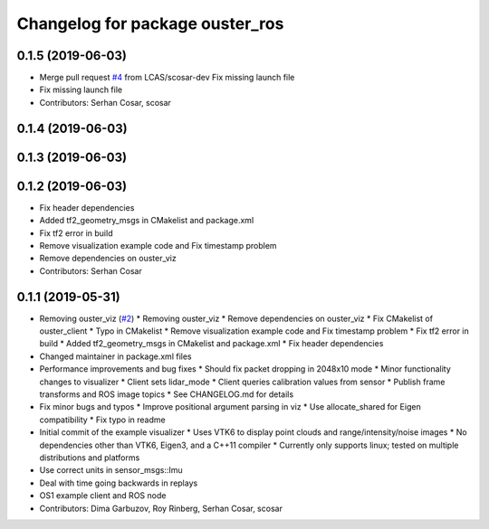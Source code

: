 ^^^^^^^^^^^^^^^^^^^^^^^^^^^^^^^^
Changelog for package ouster_ros
^^^^^^^^^^^^^^^^^^^^^^^^^^^^^^^^

0.1.5 (2019-06-03)
------------------
* Merge pull request `#4 <https://github.com/LCAS/ouster_example/issues/4>`_ from LCAS/scosar-dev
  Fix missing launch file
* Fix missing launch file
* Contributors: Serhan Cosar, scosar

0.1.4 (2019-06-03)
------------------

0.1.3 (2019-06-03)
------------------

0.1.2 (2019-06-03)
------------------
* Fix header dependencies
* Added tf2_geometry_msgs in CMakelist and package.xml
* Fix tf2 error in build
* Remove visualization example code and Fix timestamp problem
* Remove dependencies on ouster_viz
* Contributors: Serhan Cosar

0.1.1 (2019-05-31)
------------------
* Removing ouster_viz (`#2 <https://github.com/LCAS/ouster_example/issues/2>`_)
  * Removing ouster_viz
  * Remove dependencies on ouster_viz
  * Fix CMakelist of ouster_client
  * Typo in CMakelist
  * Remove visualization example code and Fix timestamp problem
  * Fix tf2 error in build
  * Added tf2_geometry_msgs in CMakelist and package.xml
  * Fix header dependencies
* Changed maintainer in package.xml files
* Performance improvements and bug fixes
  * Should fix packet dropping in 2048x10 mode
  * Minor functionality changes to visualizer
  * Client sets lidar_mode
  * Client queries calibration values from sensor
  * Publish frame transforms and ROS image topics
  * See CHANGELOG.md for details
* Fix minor bugs and typos
  * Improve positional argument parsing in viz
  * Use allocate_shared for Eigen compatibility
  * Fix typo in readme
* Initial commit of the example visualizer
  * Uses VTK6 to display point clouds and range/intensity/noise images
  * No dependencies other than VTK6, Eigen3, and a C++11 compiler
  * Currently only supports linux; tested on multiple distributions and platforms
* Use correct units in sensor_msgs::Imu
* Deal with time going backwards in replays
* OS1 example client and ROS node
* Contributors: Dima Garbuzov, Roy Rinberg, Serhan Cosar, scosar
